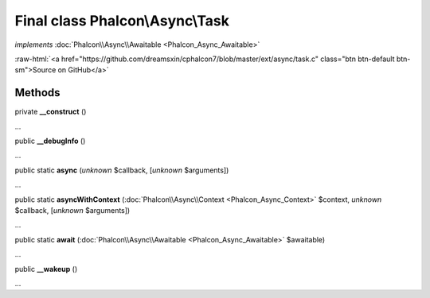Final class **Phalcon\\Async\\Task**
====================================

*implements* :doc:`Phalcon\\Async\\Awaitable <Phalcon_Async_Awaitable>`

.. role:: raw-html(raw)
   :format: html

:raw-html:`<a href="https://github.com/dreamsxin/cphalcon7/blob/master/ext/async/task.c" class="btn btn-default btn-sm">Source on GitHub</a>`

Methods
-------

private  **__construct** ()

...


public  **__debugInfo** ()

...


public static  **async** (*unknown* $callback, [*unknown* $arguments])

...


public static  **asyncWithContext** (:doc:`Phalcon\\Async\\Context <Phalcon_Async_Context>` $context, *unknown* $callback, [*unknown* $arguments])

...


public static  **await** (:doc:`Phalcon\\Async\\Awaitable <Phalcon_Async_Awaitable>` $awaitable)

...


public  **__wakeup** ()

...


